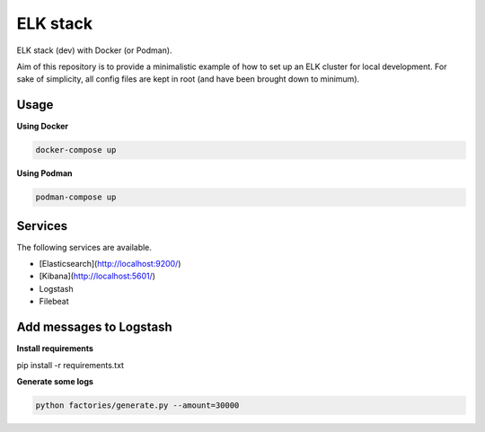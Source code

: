 ELK stack
=========
ELK stack (dev) with Docker (or Podman).

Aim of this repository is to provide a minimalistic example of how to
set up an ELK cluster for local development. For sake of simplicity, all
config files are kept in root (and have been brought down to minimum).

Usage
-----
**Using Docker**

.. code-block:: shell

    docker-compose up

**Using Podman**

.. code-block:: shell

    podman-compose up

Services
--------
The following services are available.

- [Elasticsearch](http://localhost:9200/)
- [Kibana](http://localhost:5601/)
- Logstash
- Filebeat

Add messages to Logstash
------------------------
**Install requirements**

.. code-block:: shell

pip install -r requirements.txt

**Generate some logs**

.. code-block:: shell

    python factories/generate.py --amount=30000
